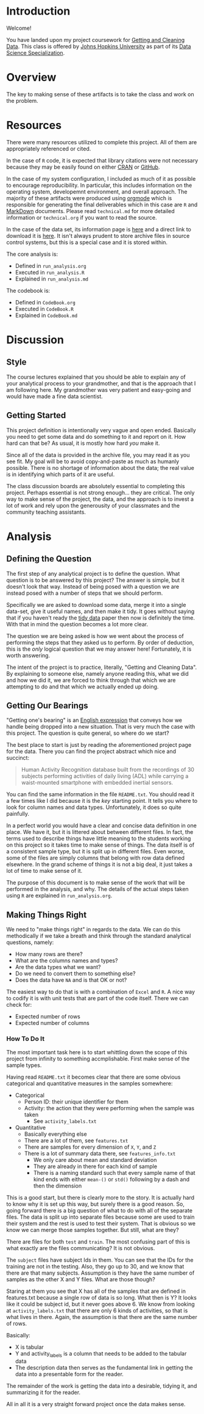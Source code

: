 * Introduction

Welcome!

You have landed upon my project coursework for [[https://www.coursera.org/course/getdata][Getting and Cleaning Data]]. This
class is offered by [[http://www.jhu.edu/][Johns Hopkins University]] as part of its
[[https://www.coursera.org/specialization/jhudatascience/1/overview][Data Science Specialization]].

* Overview

The key to making sense of these artifacts is to take the class and work on the
problem.

* Resources

There were many resources utilized to complete this project. All of them are
appropriately referenced or cited.

In the case of =R= code, it is expected that library citations were not necessary
because they may be easily found on either [[http://cran.us.r-project.org/][CRAN]] or [[https://github.com/][GitHub]].

In the case of my system configuration, I included as much of it as possible to
encourage reproducibility. In particular, this includes information on the
operating system, developemnt environment, and overall approach. The majority
of these artifacts were produced using [[http://orgmode.org/][orgmode]] which is responsible for
generating the final deliverables which in this case are =R= and [[https://en.wikipedia.org/wiki/Markdown][MarkDown]]
documents. Please read =technical.md= for more detailed information or
=technical.org= if you want to read the source.

In the case of the data set, its information page is [[http://archive.ics.uci.edu/ml/datasets/Human%2BActivity%2BRecognition%2BUsing%2BSmartphones][here]] and a direct link to
download it is [[https://d396qusza40orc.cloudfront.net/getdata%252Fprojectfiles%252FUCI%2520HAR%2520Dataset.zip][here]]. It isn't always prudent to store archive files in source
control systems, but this is a special case and it is stored within.

The core analysis is:
- Defined in =run_analysis.org=
- Executed in =run_analysis.R=
- Explained in =run_analysis.md=

The codebook is:
- Defined in =CodeBook.org=
- Executed in =CodeBook.R=
- Explained in =CodeBook.md=

* Discussion

** Style

The course lectures explained that you should be able to explain any of your
analytical process to your grandmother, and that is the approach that I am
following here. My grandmother was very patient and easy-going and would have
made a fine data scientist.

** Getting Started

This project definition is intentionally very vague and open ended. Basically
you need to get some data and do something to it and report on it. How hard can
that be? As usual, it is mostly how hard /you/ make it.

Since all of the data is provided in the archive file, you may read it as you
see fit. My goal will be to avoid copy-and-paste as much as humanly possible.
There is no shortage of information about the data; the real value is in
identifying which parts of it are useful.

The class discussion boards are absolutely essential to completing this project.
Perhaps essential is not strong enough… they are critical. The only way to make
sense of the project, the data, and the approach is to invest a lot of work and
rely upon the generousity of your classmates and the community teaching
assistants.

* Analysis

** Defining the Question

The first step of any analytical project is to define the question. What
question is to be answered by this project? The answer is simple, but it doesn't
look that way. Instead of being posed with a question we are instead posed with
a number of steps that we should perform.

Specifically we are asked to download some data, merge it into a single data-set,
give it useful names, and then make it tidy. It goes without saying that if you
haven't ready the [[http://vita.had.co.nz/papers/tidy-data.pdf][tidy data]] paper then now is definitely the time. With that in
mind the question becomes a lot more clear.

The question we are being asked is how we went about the process of performing
the steps that they asked us to perform. By order of deduction, this is the
/only/ logical question that we may answer here! Fortunately, it is worth
answering.

The intent of the project is to practice, literally, "Getting and Cleaning Data".
By explaining to someone else, namely anyone reading this, what we did and how
we did it, we are forced to think through that which we are attempting to do and
that which we actually ended up doing.

** Getting Our Bearings

"Getting one's bearing" is an [[http://dictionary.reference.com/browse/get%2Bone's%2Bbearings][English expression]] that conveys how we handle
being dropped into a new situation. That is very much the case with this project.
The question is quite general, so where do we start?

The best place to start is just by reading the aforementioned project page for
the data. There you can find the project abstract which nice and succinct:

#+begin_quote
Human Activity Recognition database built from the recordings of 30 subjects performing activities of daily living (ADL) while carrying a waist-mounted smartphone with embedded inertial sensors.
#+end_quote

You can find the same information in the file =README.txt=. You should read it
a few times like I did because it is the /key/ starting point. It tells you where
to look for column names and data types. Unfortunately, it does so quite
painfully.

In a perfect world you would have a clear and concise data definition in one
place. We have it, but it is littered about between different files. In fact,
the terms used to describe things have little meaning to the students working
on this project so it takes time to make sense of things. The data itself is
of a consistent sample type, but it is split up in different files. Even worse,
some of the files are simply columns that belong with row data defined
elsewhere. In the grand scheme of things it is not a big deal, it just takes a
lot of time to make sense of it.

The purpose of this document is to make sense of the work that will be performed
in the analysis, and why. The details of the actual steps taken using =R= are
explained in =run_analysis.org=.

** Making Things Right

We need to "make things right" in regards to the data. We can do this
methodically if we take a breath and think through the standard analytical
questions, namely:

- How many rows are there?
- What are the columns names and types?
- Are the data types what we want?
- Do we need to convert them to something else?
- Does the data have =NA= and is that OK or not?

The easiest way to do that is with a combination of =Excel= and =R=. A nice way to
codify it is with unit tests that are part of the code itself. There we can
check for:

- Expected number of rows
- Expected number of columns

*** How To Do It

The most important task here is to start whittling down the scope of this project
from infinity to something accmplishable. First make sense of the sample types.

Having read =README.txt= it becomes clear that there are some obvious categorical
and quantitative measures in the samples somewhere:
- Categorical
  - Person ID: their unique identifier for them
  - Activity: the action that they were performing when the sample was taken
    - See =activity_labels.txt=
- Quantitative
  - Basically everything else
  - There are a lot of them, see =features.txt=
  - There are samples for every dimension of =X=, =Y=, and =Z=
  - There is a lot of summary data there, see =features_info.txt=
    - We only care about mean and standard deviation
    - They are already in there for each kind of sample
    - There is a naming standard such that every sample name of that kind
      ends with either =mean-()= or =std()= following by a dash and then the
      dimension

This is a good start, but there is clearly more to the story. It is actually
hard to know why it is set up this way, but surely there is a good reason. So,
going forward there is a big question of what to do with all of the separate
files. The data is split up into separate files because some are used to train
their system and the rest is used to test their system. That is obvious so we
know we can merge those samples together. But still, what are they?

There are files for both =test= and =train=. The most confusing part of this is
what exactly are the files communicating? It is not obvious.

The =subject= files have subject Ids in them. You can see that the IDs for the
training are not in the testing. Also, they go up to 30, and we know that there
are that many subjects. Assumption is they have the same number of samples as
the other X and Y files. What are those though?

Staring at them you see that X has all of the samples that are defined in
features.txt because a single row of data is so long. What then is Y? It looks like
it could be subject id, but it never goes above 6. We know from looking at
=activity_labels.txt= that there are only 6 kinds of activities, so that is what
lives in there. Again, the assumption is that there are the same number of rows.

Basically:
- X is tabular
- Y and activity_labels is a column that needs to be added to the tabular data
- The description data then serves as the fundamental link in getting the data into
  a presentable form for the reader.

The remainder of the work is getting the data into a desirable, tidying it,
and summarizing it for the reader.

All in all it is a very straight forward project once the data makes sense.
